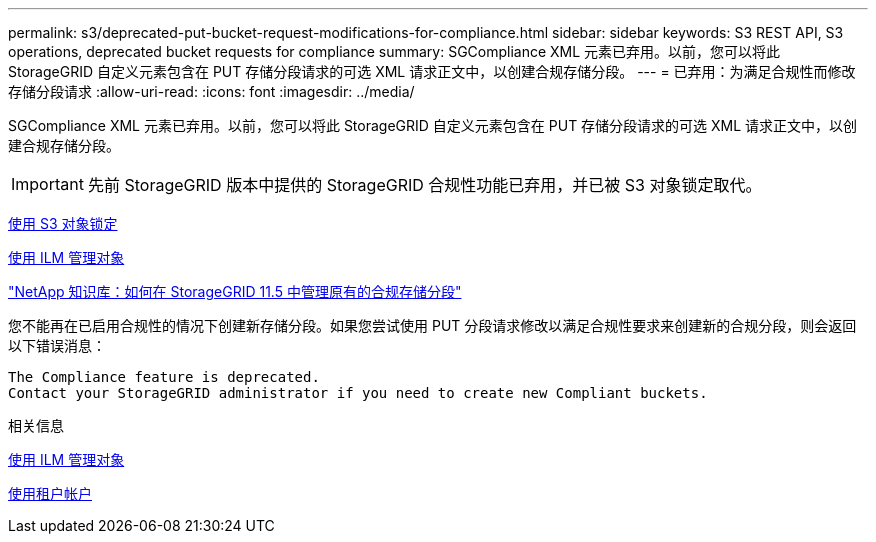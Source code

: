 ---
permalink: s3/deprecated-put-bucket-request-modifications-for-compliance.html 
sidebar: sidebar 
keywords: S3 REST API, S3 operations, deprecated bucket requests for compliance 
summary: SGCompliance XML 元素已弃用。以前，您可以将此 StorageGRID 自定义元素包含在 PUT 存储分段请求的可选 XML 请求正文中，以创建合规存储分段。 
---
= 已弃用：为满足合规性而修改存储分段请求
:allow-uri-read: 
:icons: font
:imagesdir: ../media/


[role="lead"]
SGCompliance XML 元素已弃用。以前，您可以将此 StorageGRID 自定义元素包含在 PUT 存储分段请求的可选 XML 请求正文中，以创建合规存储分段。


IMPORTANT: 先前 StorageGRID 版本中提供的 StorageGRID 合规性功能已弃用，并已被 S3 对象锁定取代。

xref:using-s3-object-lock.adoc[使用 S3 对象锁定]

xref:../ilm/index.adoc[使用 ILM 管理对象]

https://kb.netapp.com/Advice_and_Troubleshooting/Hybrid_Cloud_Infrastructure/StorageGRID/How_to_manage_legacy_Compliant_buckets_in_StorageGRID_11.5["NetApp 知识库：如何在 StorageGRID 11.5 中管理原有的合规存储分段"^]

您不能再在已启用合规性的情况下创建新存储分段。如果您尝试使用 PUT 分段请求修改以满足合规性要求来创建新的合规分段，则会返回以下错误消息：

[listing]
----
The Compliance feature is deprecated.
Contact your StorageGRID administrator if you need to create new Compliant buckets.
----
.相关信息
xref:../ilm/index.adoc[使用 ILM 管理对象]

xref:../tenant/index.adoc[使用租户帐户]
